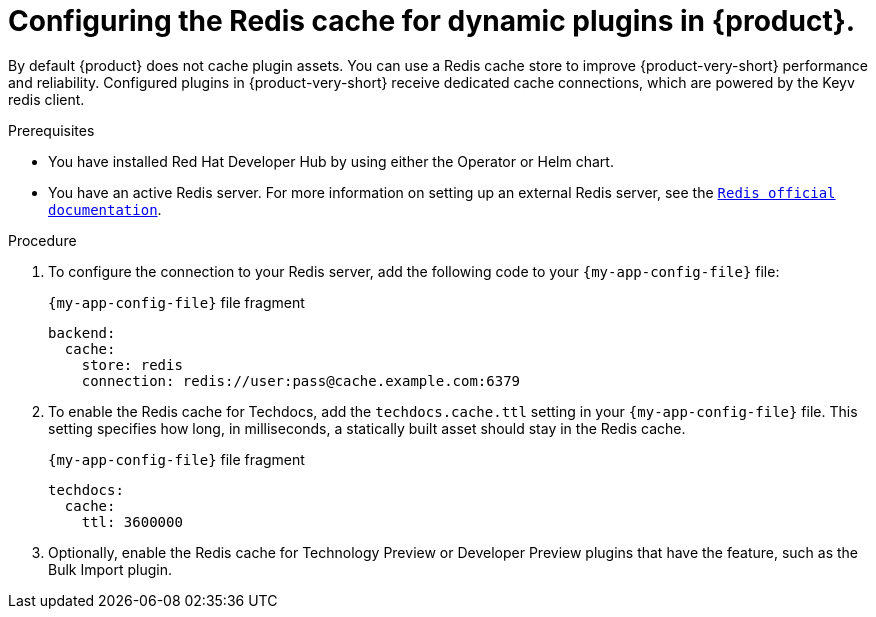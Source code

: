 [id="proc-installing-and-configuring-redis-cache_{context}"]
= Configuring the Redis cache for dynamic plugins in {product}.

By default {product} does not cache plugin assets.
You can use a Redis cache store to improve {product-very-short} performance and reliability.
Configured plugins in {product-very-short} receive dedicated cache connections, which are powered by the Keyv redis client.

.Prerequisites
* You have installed Red Hat Developer Hub by using either the Operator or Helm chart.
* You have an active Redis server. For more information on setting up an external Redis server, see the link:https://www.redis.io/docs/latest/[`Redis official documentation`].

.Procedure
. To configure the connection to your Redis server, add the following code to your `{my-app-config-file}` file:
+
.`{my-app-config-file}` file fragment
[source,yaml,subs="+quotes"]
----
backend:
  cache:
    store: redis
    connection: redis://user:pass@cache.example.com:6379
----

. To enable the Redis cache for Techdocs, add the `techdocs.cache.ttl` setting in your `{my-app-config-file}` file.  This setting specifies how long, in milliseconds, a statically built asset should stay in the Redis cache.
+
.`{my-app-config-file}` file fragment
[source,yaml]
----
techdocs:
  cache:
    ttl: 3600000
----

. Optionally, enable the Redis cache for Technology Preview or Developer Preview plugins that have the feature, such as the Bulk Import plugin.
